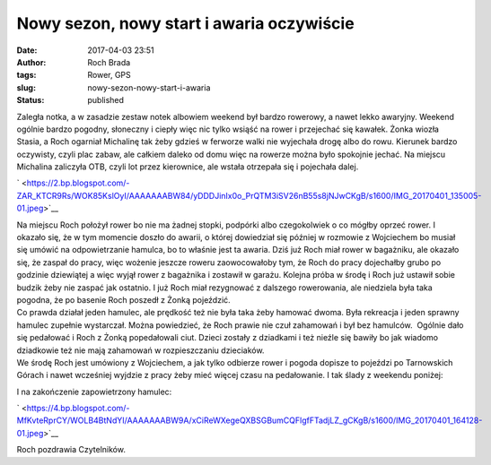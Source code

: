Nowy sezon, nowy start i awaria oczywiście
##########################################
:date: 2017-04-03 23:51
:author: Roch Brada
:tags: Rower, GPS
:slug: nowy-sezon-nowy-start-i-awaria
:status: published

| Zaległa notka, a w zasadzie zestaw notek albowiem weekend był bardzo rowerowy, a nawet lekko awaryjny. Weekend ogólnie bardzo pogodny, słoneczny i ciepły więc nic tylko wsiąść na rower i przejechać się kawałek. Żonka wiozła Stasia, a Roch ogarniał Michalinę tak żeby gdzieś w ferworze walki nie wyjechała drogę albo do rowu. Kierunek bardzo oczywisty, czyli plac zabaw, ale całkiem daleko od domu więc na rowerze można było spokojnie jechać. Na miejscu Michalina zaliczyła OTB, czyli lot przez kierownice, ale wstała otrzepała się i pojechała dalej.

.. raw:: html

   <div class="separator" style="clear: both; text-align: center;">

` <https://2.bp.blogspot.com/-ZAR_KTCR9Rs/WOK85KslOyI/AAAAAAABW84/yDDDJinIx0o_PrQTM3iSV26nB55s8jNJwCKgB/s1600/IMG_20170401_135005-01.jpeg>`__

.. raw:: html

   </div>

| Na miejscu Roch położył rower bo nie ma żadnej stopki, podpórki albo czegokolwiek o co mógłby oprzeć rower. I okazało się, że w tym momencie doszło do awarii, o której dowiedział się później w rozmowie z Wojciechem bo musiał się umówić na odpowietrzanie hamulca, bo to właśnie jest ta awaria. Dziś już Roch miał rower w bagażniku, ale okazało się, że zaspał do pracy, więc wożenie jeszcze roweru zaowocowałoby tym, że Roch do pracy dojechałby grubo po godzinie dziewiątej a więc wyjął rower z bagażnika i zostawił w garażu. Kolejna próba w środę i Roch już ustawił sobie budzik żeby nie zaspać jak ostatnio. I już Roch miał rezygnować z dalszego rowerowania, ale niedziela była taka pogodna, że po basenie Roch poszedł z Żonką pojeździć.
| Co prawda działał jeden hamulec, ale prędkość też nie była taka żeby hamować dwoma. Była rekreacja i jeden sprawny hamulec zupełnie wystarczał. Można powiedzieć, że Roch prawie nie czuł zahamowań i był bez hamulców.  Ogólnie dało się pedałować i Roch z Żonką popedałowali ciut. Dzieci zostały z dziadkami i też nieźle się bawiły bo jak wiadomo dziadkowie też nie mają zahamowań w rozpieszczaniu dzieciaków.
| We środę Roch jest umówiony z Wojciechem, a jak tylko odbierze rower i pogoda dopisze to pojeździ po Tarnowskich Górach i nawet wcześniej wyjdzie z pracy żeby mieć więcej czasu na pedałowanie. I tak ślady z weekendu poniżej:

.. raw:: html

   <div style="text-align: center;">

.. raw:: html

   <iframe allowtransparency="true" frameborder="0" height="405" scrolling="no" src="https://www.strava.com/activities/923151721/embed/adc82bb1adc72c13b0f4048f869790eed0efe6ab" width="590">

.. raw:: html

   </iframe>

.. raw:: html

   </div>

.. raw:: html

   <div style="text-align: center;">

.. raw:: html

   <iframe allowtransparency="true" frameborder="0" height="405" scrolling="no" src="https://www.strava.com/activities/925038088/embed/0ae6510d3230d7780ceed31e4ddd9aa4301224e2" width="590">

.. raw:: html

   </iframe>

.. raw:: html

   </div>

.. raw:: html

   <div style="text-align: left;">

I na zakończenie zapowietrzony hamulec:

.. raw:: html

   </div>

.. raw:: html

   <div style="text-align: left;">

.. raw:: html

   </div>

.. raw:: html

   <div class="separator" style="clear: both; text-align: center;">

` <https://4.bp.blogspot.com/-MfKvteRprCY/WOLB4BtNdYI/AAAAAAABW9A/xCiReWXegeQXBSGBumCQFlgfFTadjLZ_gCKgB/s1600/IMG_20170401_164128-01.jpeg>`__

.. raw:: html

   </div>

.. raw:: html

   <div style="text-align: left;">

.. raw:: html

   </div>

.. raw:: html

   <div style="text-align: left;">

Roch pozdrawia Czytelników.

.. raw:: html

   </div>

.. raw:: html

   </p>
